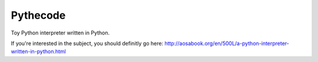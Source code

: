 Pythecode
=========

Toy Python interpreter written in Python.

If you're interested in the subject, you should definitly go here:
http://aosabook.org/en/500L/a-python-interpreter-written-in-python.html
